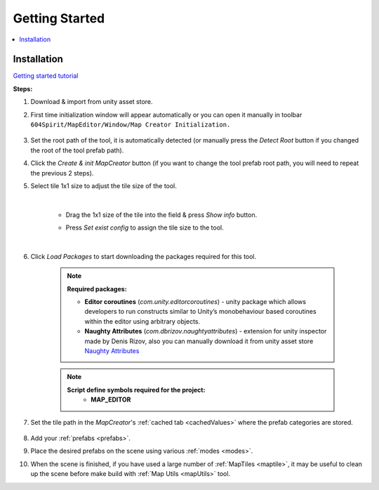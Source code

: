 Getting Started
************

.. contents::
   :local:
   
.. _installation:

Installation
============

`Getting started tutorial <https://www.youtube.com/watch?v=Y_LklnjDQ2U&list=PLk8IsonsJZciSHP89Ob4RriKPpcFFT9oV>`_

**Steps:**

#. Download & import from unity asset store.

#. First time initialization window will appear automatically or you can open it manually in toolbar ``604Spirit/MapEditor/Window/Map Creator Initialization.``

	.. image:: images/gettingstarted/InitilizationWindow.png

#. Set the root path of the tool, it is automatically detected (or manually press the `Detect Root` button if you changed the root of the tool prefab path).

#. Click the `Create & init MapCreator` button (if you want to change the tool prefab root path, you will need to repeat the previous 2 steps). 

#. Select tile 1x1 size to adjust the tile size of the tool.

		.. image:: images/gettingstarted/TileInitilization.png
		
	|
	* Drag the 1x1 size of the tile into the field & press `Show info` button.
		.. image:: images/gettingstarted/TileInitilization2.png

	* Press `Set exist config` to assign the tile size to the tool.
	
	|
	
#. Click `Load Packages` to start downloading the packages required for this tool.

	.. image:: images/gettingstarted/PackageSetupWindow.png

	.. note::
		**Required packages:**
		
		* **Editor coroutines** (`com.unity.editorcoroutines`) - unity package which allows developers to run constructs similar to Unity’s monobehaviour based coroutines within the editor using arbitrary objects.
		
		* **Naughty Attributes** (`com.dbrizov.naughtyattributes`) - extension for unity inspector made by Denis Rizov, also you can manually download it from unity asset store `Naughty Attributes <https://assetstore.unity.com/packages/tools/utilities/naughtyattributes-129996>`_


	.. note::
		**Script define symbols required for the project:**
			* **MAP_EDITOR**
	
#. Set the tile path in the `MapCreator`'s :ref:`cached tab <cachedValues>` where the prefab categories are stored.

	.. image:: images/gettingstarted/CachedValuesTabPrefabPath.png

#. Add your :ref:`prefabs <prefabs>`.
#. Place the desired prefabs on the scene using various :ref:`modes <modes>`.
#. When the scene is finished, if you have used a large number of :ref:`MapTiles <maptile>`, it may be useful to clean up the scene before make build with :ref:`Map Utils <mapUtils>` tool.